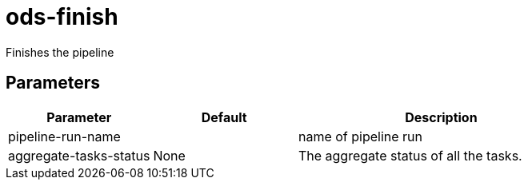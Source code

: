 // Document generated by internal/documentation/tasks.go from template.adoc.tmpl; DO NOT EDIT.

= ods-finish

Finishes the pipeline

== Parameters

[cols="1,1,2"]
|===
| Parameter | Default | Description


| pipeline-run-name
| 
| name of pipeline run


| aggregate-tasks-status
| None
| The aggregate status of all the tasks.

|===
